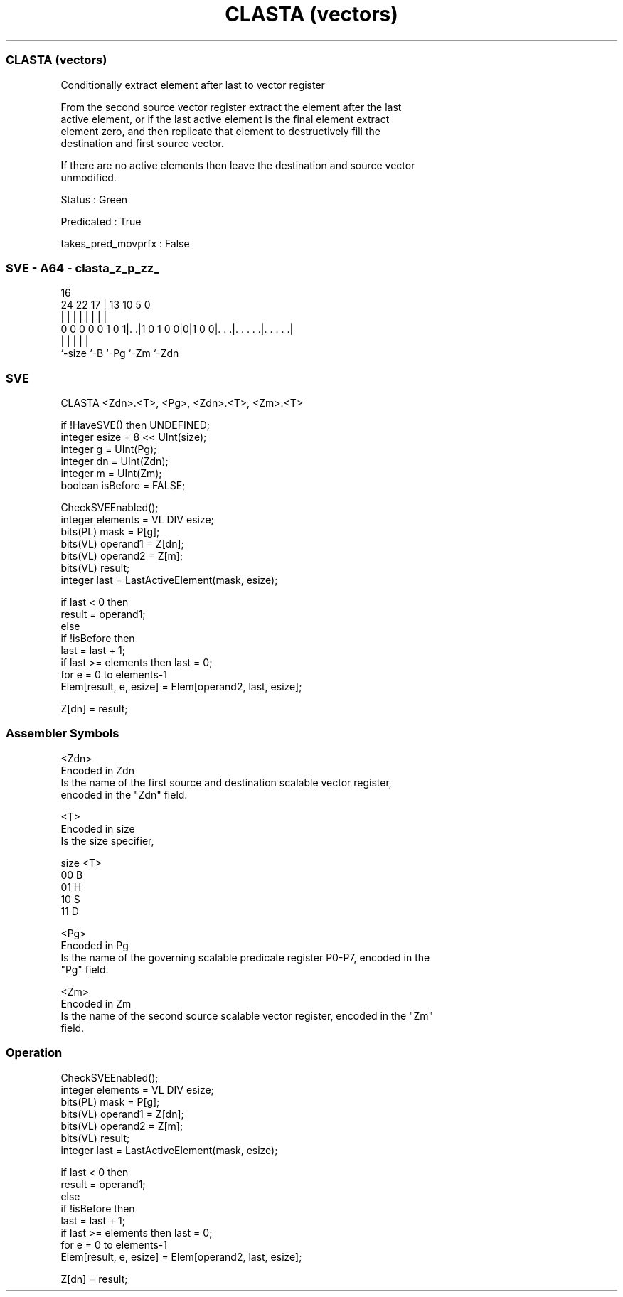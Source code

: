 .nh
.TH "CLASTA (vectors)" "7" " "  "instruction" "sve"
.SS CLASTA (vectors)
 Conditionally extract element after last to vector register

 From the second source vector register extract the element after the last
 active element, or if the last active element is the final element extract
 element zero, and then replicate that element to destructively fill the
 destination and first source vector.

 If there are no active elements then leave the destination and source vector
 unmodified.

 Status : Green

 Predicated : True

 takes_pred_movprfx : False



.SS SVE - A64 - clasta_z_p_zz_
 
                                                                   
                                                                   
                                 16                                
                 24  22        17 |    13    10         5         0
                  |   |         | |     |     |         |         |
   0 0 0 0 0 1 0 1|. .|1 0 1 0 0|0|1 0 0|. . .|. . . . .|. . . . .|
                  |             |       |     |         |
                  `-size        `-B     `-Pg  `-Zm      `-Zdn
  
  
 
.SS SVE
 
 CLASTA  <Zdn>.<T>, <Pg>, <Zdn>.<T>, <Zm>.<T>
 
 if !HaveSVE() then UNDEFINED;
 integer esize = 8 << UInt(size);
 integer g = UInt(Pg);
 integer dn = UInt(Zdn);
 integer m = UInt(Zm);
 boolean isBefore = FALSE;
 
 CheckSVEEnabled();
 integer elements = VL DIV esize;
 bits(PL) mask = P[g];
 bits(VL) operand1 = Z[dn];
 bits(VL) operand2 = Z[m];
 bits(VL) result;
 integer last = LastActiveElement(mask, esize);
 
 if last < 0 then
     result = operand1;
 else
     if !isBefore then
         last = last + 1;
         if last >= elements then last = 0;
     for e = 0 to elements-1
         Elem[result, e, esize] = Elem[operand2, last, esize];
 
 Z[dn] = result;
 

.SS Assembler Symbols

 <Zdn>
  Encoded in Zdn
  Is the name of the first source and destination scalable vector register,
  encoded in the "Zdn" field.

 <T>
  Encoded in size
  Is the size specifier,

  size <T> 
  00   B   
  01   H   
  10   S   
  11   D   

 <Pg>
  Encoded in Pg
  Is the name of the governing scalable predicate register P0-P7, encoded in the
  "Pg" field.

 <Zm>
  Encoded in Zm
  Is the name of the second source scalable vector register, encoded in the "Zm"
  field.



.SS Operation

 CheckSVEEnabled();
 integer elements = VL DIV esize;
 bits(PL) mask = P[g];
 bits(VL) operand1 = Z[dn];
 bits(VL) operand2 = Z[m];
 bits(VL) result;
 integer last = LastActiveElement(mask, esize);
 
 if last < 0 then
     result = operand1;
 else
     if !isBefore then
         last = last + 1;
         if last >= elements then last = 0;
     for e = 0 to elements-1
         Elem[result, e, esize] = Elem[operand2, last, esize];
 
 Z[dn] = result;

